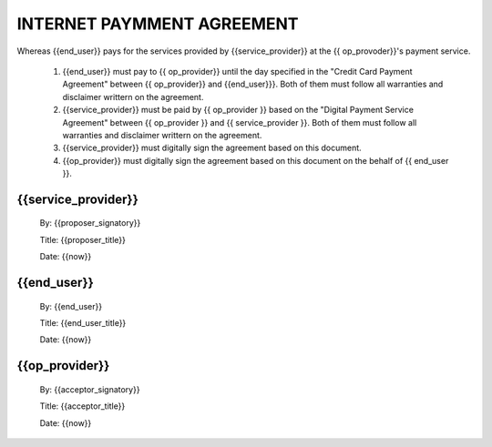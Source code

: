 ===========================
INTERNET PAYMMENT AGREEMENT
===========================

Whereas {{end_user}} pays for the services provided by {{service_provider}} at the {{ op_provoder}}'s payment service. 

 1.   {{end_user}} must pay to {{ op_provider}} until the day specified in the "Credit Card Payment Agreement" between {{ op_provider}} and 
      {{end_user}}}. Both of them must follow all warranties and disclaimer writtern on the agreement.


 2.   {{service_provider}} must be paid by {{ op_provider }} based on the "Digital Payment Service Agreement" between {{ op_provider }}
      and {{ service_provider }}. Both of them must follow all warranties and disclaimer  writtern on the agreement.

 3.   {{service_provider}} must digitally sign the agreement based on this document.

 4.   {{op_provider}} must digitally sign the agreement based on this document on the behalf of {{ end_user }}.

{{service_provider}}
--------------------

 By:      {{proposer_signatory}}

 Title:   {{proposer_title}}

 Date:    {{now}}

{{end_user}}
------------

 By:      {{end_user}}

 Title:   {{end_user_title}}

 Date:    {{now}}


{{op_provider}}
---------------

 By:      {{acceptor_signatory}}
 
 Title:   {{acceptor_title}}
  
 Date:    {{now}}

